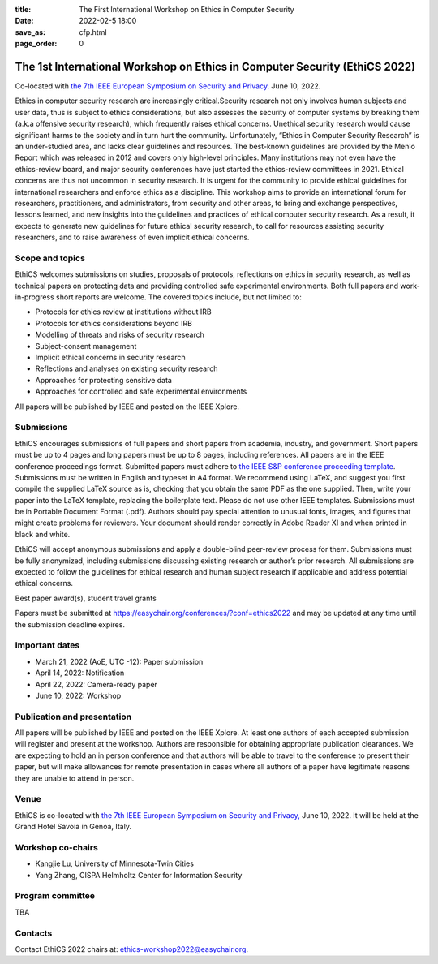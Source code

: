 :title: The First International Workshop on Ethics in Computer
        Security
:date: 2022-02-5 18:00
:save_as: cfp.html
:page_order: 0

===========================================================================
The 1st International Workshop on Ethics in Computer Security (EthiCS 2022)
===========================================================================

Co-located with `the 7th IEEE European Symposium on Security and Privacy. <https://www.ieee-security.org/TC/EuroSP2022/>`__ June 10, 2022.



Ethics in computer security research are increasingly
critical.Security research not only involves human subjects and user
data, thus is subject to ethics considerations, but also assesses the
security of computer systems by
breaking them (a.k.a offensive security research), which frequently
raises ethical concerns. Unethical security research would cause
significant harms to the society and in turn hurt the community.
Unfortunately, “Ethics in Computer Security Research” is an
under-studied area, and lacks clear guidelines and resources. The
best-known guidelines are provided by the Menlo Report which was
released in 2012 and covers only high-level principles. Many
institutions may not even have the ethics-review board, and major
security conferences have just started the ethics-review committees
in 2021. Ethical concerns are thus not uncommon in security research.
It is urgent for the community to provide ethical guidelines for
international researchers and enforce ethics as a discipline.
This workshop aims to provide an international forum for researchers,
practitioners, and administrators, from security and other areas, to
bring and exchange perspectives, lessons learned, and new insights
into the guidelines and practices of ethical computer security
research. As a result, it expects to generate new guidelines for
future ethical security research, to call for resources assisting
security researchers, and to raise awareness of even implicit ethical
concerns.


Scope and topics
================

EthiCS welcomes submissions on studies, proposals of protocols, reflections on ethics
in security research, as well as technical papers on protecting data
and providing controlled safe experimental environments. Both full
papers and work-in-progress short reports are welcome. The covered
topics include, but not limited to:

- Protocols for ethics review at institutions without IRB 
- Protocols for ethics considerations beyond IRB
- Modelling of threats and risks of security research
- Subject-consent management
- Implicit ethical concerns in security research
- Reflections and analyses on existing security research
- Approaches for protecting sensitive data
- Approaches for controlled and safe experimental environments

All papers will be published by IEEE and posted on the IEEE Xplore.


Submissions
===========
EthiCS encourages submissions of full papers and short papers from
academia, industry, and government. Short papers must be up to 4
pages and long papers must be up to 8 pages, including references.
All papers are in the IEEE conference proceedings format. Submitted
papers must adhere to `the IEEE S&P conference proceeding template <https://www.ieee-security.org/TC/EuroSP2022/eurosp-2022-template.zip>`__. 
Submissions must be written in English and typeset in A4 format.
We recommend using LaTeX, and suggest you first compile the supplied
LaTeX source as is, checking that you obtain the same PDF as the one
supplied. Then, write your paper into the LaTeX template, replacing
the boilerplate text. Please do not use other IEEE templates.  
Submissions must be in Portable Document Format (.pdf). Authors
should pay special attention to unusual fonts, images, and figures
that might create problems for reviewers. Your document should render
correctly in Adobe Reader XI and when printed in black and white.



EthiCS will
accept anonymous submissions and apply a double-blind peer-review process for
them. Submissions must be fully anonymized, including submissions
discussing existing research or author’s prior research. All
submissions are expected to follow the guidelines for ethical
research and human subject research if applicable and address
potential ethical concerns. 

Best paper award(s), student travel grants

Papers must be submitted at https://easychair.org/conferences/?conf=ethics2022 and may be updated at any time until the submission deadline expires.


Important dates
===============
- March 21, 2022 (AoE, UTC -12): Paper submission
- April 14, 2022: Notification
- April 22, 2022: Camera-ready paper
- June 10, 2022: Workshop 

Publication and presentation
============================
All papers will be published by IEEE and
posted on the IEEE Xplore. At least one authors of each accepted
submission will register and present at the workshop.
Authors are responsible for obtaining appropriate publication
clearances. 
We are expecting to hold an in
person conference and that authors will be able to travel to the
conference to present their paper, but will make allowances for
remote presentation in cases where all authors of a paper have
legitimate reasons they are unable to attend in person.



Venue
=====
EthiCS is co-located with `the 7th IEEE European Symposium on Security and Privacy, <https://www.ieee-security.org/TC/EuroSP2022/>`__ June 10, 2022. It will be held at the Grand Hotel Savoia in Genoa, Italy.


Workshop co-chairs
==================
- Kangjie Lu, University of Minnesota-Twin Cities 
- Yang Zhang, CISPA Helmholtz Center for Information Security

Program committee
=================
TBA


Contacts
========
Contact EthiCS 2022 chairs at: ethics-workshop2022@easychair.org.



